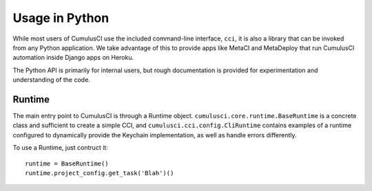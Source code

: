 ===============
Usage in Python
===============

While most users of CumulusCI use the included command-line interface, ``cci``, it is also a library that can be invoked from any Python application. We take advantage of this to provide apps like MetaCI and MetaDeploy that run CumulusCI automation inside Django apps on Heroku. 

The Python API is primarily for internal users, but rough documentation is provided for experimentation and understanding of the code.


Runtime
-------

The main entry point to CumulusCI is through a Runtime object. ``cumulusci.core.runtime.BaseRuntime`` is a concrete class and sufficient to create a simple CCI, and ``cumulusci.cci.config.CliRuntime`` contains examples of a runtime configured to dynamically provide the Keychain implementation, as well as handle errors differently.

To use a Runtime, just contruct it::

    runtime = BaseRuntime()
    runtime.project_config.get_task('Blah')()